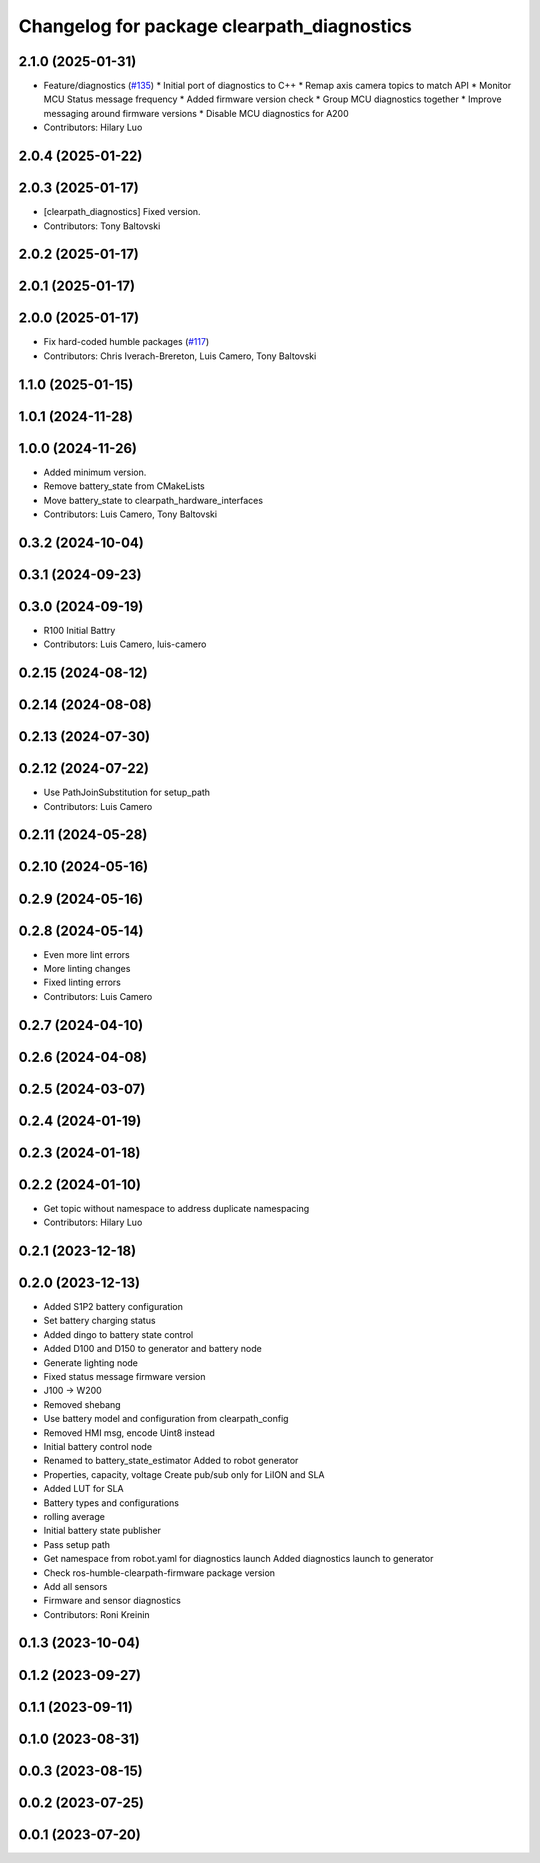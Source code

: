 ^^^^^^^^^^^^^^^^^^^^^^^^^^^^^^^^^^^^^^^^^^^
Changelog for package clearpath_diagnostics
^^^^^^^^^^^^^^^^^^^^^^^^^^^^^^^^^^^^^^^^^^^

2.1.0 (2025-01-31)
------------------
* Feature/diagnostics (`#135 <https://github.com/clearpathrobotics/clearpath_robot/issues/135>`_)
  * Initial port of diagnostics to C++
  * Remap axis camera topics to match API
  * Monitor MCU Status message frequency
  * Added firmware version check
  * Group MCU diagnostics together
  * Improve messaging around firmware versions
  * Disable MCU diagnostics for A200
* Contributors: Hilary Luo

2.0.4 (2025-01-22)
------------------

2.0.3 (2025-01-17)
------------------
* [clearpath_diagnostics] Fixed version.
* Contributors: Tony Baltovski

2.0.2 (2025-01-17)
------------------

2.0.1 (2025-01-17)
------------------

2.0.0 (2025-01-17)
------------------
* Fix hard-coded humble packages (`#117 <https://github.com/clearpathrobotics/clearpath_robot/issues/117>`_)
* Contributors: Chris Iverach-Brereton, Luis Camero, Tony Baltovski

1.1.0 (2025-01-15)
------------------

1.0.1 (2024-11-28)
------------------

1.0.0 (2024-11-26)
------------------
* Added minimum version.
* Remove battery_state from CMakeLists
* Move battery_state to clearpath_hardware_interfaces
* Contributors: Luis Camero, Tony Baltovski

0.3.2 (2024-10-04)
------------------

0.3.1 (2024-09-23)
------------------

0.3.0 (2024-09-19)
------------------
* R100 Initial Battry
* Contributors: Luis Camero, luis-camero

0.2.15 (2024-08-12)
-------------------

0.2.14 (2024-08-08)
-------------------

0.2.13 (2024-07-30)
-------------------

0.2.12 (2024-07-22)
-------------------
* Use PathJoinSubstitution for setup_path
* Contributors: Luis Camero

0.2.11 (2024-05-28)
-------------------

0.2.10 (2024-05-16)
-------------------

0.2.9 (2024-05-16)
------------------

0.2.8 (2024-05-14)
------------------
* Even more lint errors
* More linting changes
* Fixed linting errors
* Contributors: Luis Camero

0.2.7 (2024-04-10)
------------------

0.2.6 (2024-04-08)
------------------

0.2.5 (2024-03-07)
------------------

0.2.4 (2024-01-19)
------------------

0.2.3 (2024-01-18)
------------------

0.2.2 (2024-01-10)
------------------
* Get topic without namespace to address duplicate namespacing
* Contributors: Hilary Luo

0.2.1 (2023-12-18)
------------------

0.2.0 (2023-12-13)
------------------
* Added S1P2 battery configuration
* Set battery charging status
* Added dingo to battery state control
* Added D100 and D150 to generator and battery node
* Generate lighting node
* Fixed status message firmware version
* J100 -> W200
* Removed shebang
* Use battery model and configuration from clearpath_config
* Removed HMI msg, encode Uint8 instead
* Initial battery control node
* Renamed to battery_state_estimator
  Added to robot generator
* Properties, capacity, voltage
  Create pub/sub only for LiION and SLA
* Added LUT for SLA
* Battery types and configurations
* rolling average
* Initial battery state publisher
* Pass setup path
* Get namespace from robot.yaml for diagnostics launch
  Added diagnostics launch to generator
* Check ros-humble-clearpath-firmware package version
* Add all sensors
* Firmware and sensor diagnostics
* Contributors: Roni Kreinin

0.1.3 (2023-10-04)
------------------

0.1.2 (2023-09-27)
------------------

0.1.1 (2023-09-11)
------------------

0.1.0 (2023-08-31)
------------------

0.0.3 (2023-08-15)
------------------

0.0.2 (2023-07-25)
------------------

0.0.1 (2023-07-20)
------------------
